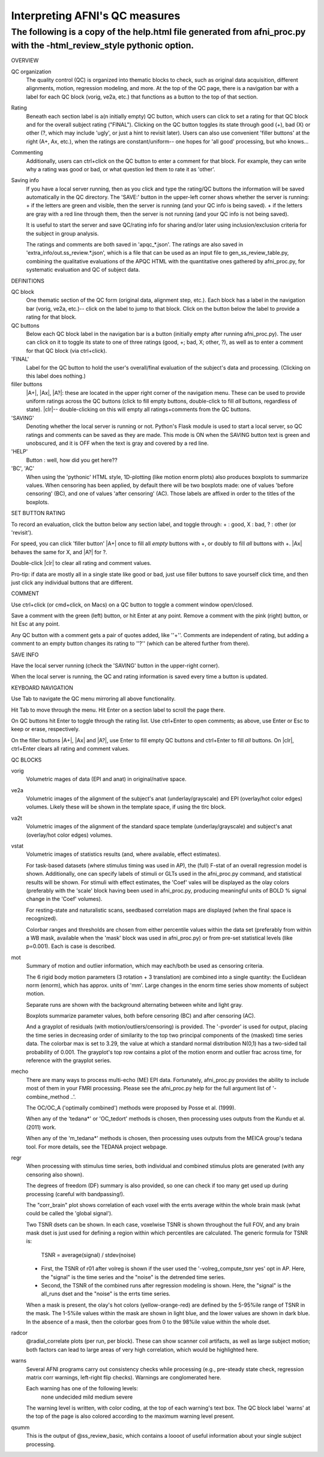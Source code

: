 =======================
Interpreting AFNI's QC measures 
=======================

The following is a copy of the help.html file generated from afni_proc.py with the -html_review_style pythonic option. 
=======================

OVERVIEW

QC organization
    The quality control (QC) is organized into thematic blocks to
    check, such as original data acquisition, different alignments,
    motion, regression modeling, and more. At the top of the QC page,
    there is a navigation bar with a label for each QC block (vorig,
    ve2a, etc.) that functions as a button to the top of that section.

Rating
    Beneath each section label is a(n initially empty) QC button,
    which users can click to set a rating for that QC block and for
    the overall subject rating ("FINAL"). Clicking on the QC button
    toggles its state through good (+), bad (X) or other (?, which may
    include 'ugly', or just a hint to revisit later).  Users can also
    use convenient 'filler buttons' at the right (A+, Ax, etc.), when
    the ratings are constant/uniform-- one hopes for 'all good'
    processing, but who knows...

Commenting
    Additionally, users can ctrl+click on the QC button to enter a
    comment for that block.  For example, they can write why a rating
    was good or bad, or what question led them to rate it as
    'other'.

Saving info
    If you have a local server running, then as you click and type
    the rating/QC buttons the information will be saved automatically
    in the QC directory.  The 'SAVE:' button in the upper-left corner
    shows whether the server is running: + if the letters are green and visible, then the server is running (and your QC     info is being saved). + if the letters are gray with a red line through them, then the
    server is not running (and your QC info is not being saved).
 
    It is useful to start the server and save QC/rating info for
    sharing and/or later using inclusion/exclusion criteria for the
    subject in group analysis.

    The ratings and comments are both saved in 'apqc_*.json'.
    The ratings are also saved in 'extra_info/out.ss_review.*.json', 
    which is a file that can be used as an input file to 
    gen_ss_review_table.py, combining the qualitative evaluations of
    the APQC HTML with the quantitative ones gathered by afni_proc.py, 
    for systematic evaluation and QC of subject data.


DEFINITIONS   

QC block 
    One thematic section of the QC form (original data, alignment
    step, etc.).  Each block has a label in the navigation bar (vorig,
    ve2a, etc.)-- click on the label to jump to that block. Click on 
    the button below the label to provide a rating for that block.

QC buttons
    Below each QC block label in the navigation bar is a button
    (initially empty after running afni_proc.py). The user can click
    on it to toggle its state to one of three ratings (good, +; bad,
    X; other, ?), as well as to enter a comment for that QC block (via
    ctrl+click).

'FINAL' 
    Label for the QC button to hold the user's overall/final
    evaluation of the subject's data and processing. (Clicking on this
    label does nothing.)

filler buttons
    |A+|, |Ax|, |A?|: these are located in the upper right corner of the
    navigation menu.  These can be used to provide uniform ratings
    across the QC buttons (click to fill empty buttons, double-click
    to fill *all* buttons, regardless of state).  
    |clr|-- double-clicking on this will empty all ratings+comments
    from the QC buttons.

'SAVING'
    Denoting whether the local server is running or not.  Python's Flask
    module is used to start a local server, so QC ratings and comments 
    can be saved as they are made.  
    This mode is ON when the SAVING button text is green and unobscured, 
    and it is OFF when the text is gray and covered by a red line.

'HELP'
    Button : well, how did you get here??

'BC', 'AC'
    When using the 'pythonic' HTML style, 1D-plotting (like motion
    enorm plots) also produces boxplots to summarize values.  When
    censoring has been applied, by default there will be two boxplots
    made: one of values 'before censoring' (BC), and one of values
    'after censoring' (AC).  Those labels are affixed in order to the
    titles of the boxplots.


SET BUTTON RATING   

To record an evaluation, click the button below any section label, and
toggle through: + : good, X : bad, ? : other (or 'revisit').

For speed, you can click 'filler button' |A+| once to fill all *empty*
buttons with +, or doubly to fill *all* buttons with +.  |Ax| behaves
the same for X, and |A?| for ?.

Double-click |clr| to clear all rating and comment values.

Pro-tip: if data are mostly all in a single state like good or bad,
just use filler buttons to save yourself click time, and then just
click any individual buttons that are different.  


COMMENT   

Use ctrl+click (or cmd+click, on Macs) on a QC button to toggle a comment
window open/closed.

Save a comment with the green (left) button, or hit Enter at any point.
Remove a comment with the pink (right) button, or hit Esc at any point.

Any QC button with a comment gets a pair of quotes added, like ''+''.
Comments are independent of rating, but adding a comment to an empty
button changes its rating to ''?'' (which can be altered further from
there).

SAVE INFO

Have the local server running (check the 'SAVING' button in the 
upper-right corner).  

When the local server is running, the QC and rating information is saved
every time a button is updated.

KEYBOARD NAVIGATION   

Use Tab to navigate the QC menu mirroring all above functionality.

Hit Tab to move through the menu.  Hit Enter on a section label to
scroll the page there.

On QC buttons hit Enter to toggle through the rating list.  Use
ctrl+Enter to open comments; as above, use Enter or Esc to keep or
erase, respectively.

On the filler buttons |A+|, |Ax| and |A?|, use Enter to fill empty
QC buttons and ctrl+Enter to fill *all* buttons. 
On |clr|, ctrl+Enter clears all rating and comment values.  

QC BLOCKS   

vorig
    Volumetric mages of data (EPI and anat) in original/native space.
    
ve2a
    Volumetric images of the alignment of the subject's anat
    (underlay/grayscale) and EPI (overlay/hot color edges) volumes. Likely
    these will be shown in the template space, if using the tlrc block.
    
va2t
    Volumetric images of the alignment of the standard space template
    (underlay/grayscale) and subject's anat (overlay/hot color edges)
    volumes.
    
vstat
    Volumetric images of statistics results (and, where available, effect
    estimates).  
    
    For task-based datasets (where stimulus timing was used in AP), the
    (full) F-stat of an overall regression model is shown.  Additionally,
    one can specify labels of stimuli or GLTs used in the afni_proc.py
    command, and statistical results will be shown.  For stimuli with
    effect estimates, the 'Coef' vales will be displayed as the olay
    colors (preferably with the 'scale' block having been used in
    afni_proc.py, producing meaningful units of BOLD % signal change in
    the 'Coef' volumes).
    
    For resting-state and naturalistic scans, seedbased correlation maps are
    displayed (when the final space is recognized).
    
    Colorbar ranges and thresholds are chosen from either percentile
    values within the data set (preferably from within a WB mask,
    available when the 'mask' block was used in afni_proc.py) or from
    pre-set statistical levels (like p=0.001).  Each is case is described.
    
mot
    Summary of motion and outlier information, which may each/both be
    used as censoring criteria.
    
    The 6 rigid body motion parameters (3 rotation + 3 translation) are
    combined into a single quantity: the Euclidean norm (enorm), which has
    approx. units of 'mm'.  Large changes in the enorm time series show
    moments of subject motion.
    
    Separate runs are shown with the background alternating between white
    and light gray.
    
    Boxplots summarize parameter values, both before censoring (BC) and
    after censoring (AC).
    
    And a grayplot of residuals (with motion/outliers/censoring) is
    provided.  The '-pvorder' is used for output, placing the time series
    in decreasing order of similarity to the top two principal components
    of the (masked) time series data.  The colorbar max is set to 3.29,
    the value at which a standard normal distribution N(0,1) has a
    two-sided tail probability of 0.001.  The grayplot's top row contains
    a plot of the motion enorm and outlier frac across time, for reference
    with the grayplot series.
    
mecho
    There are many ways to process multi-echo (ME) EPI data.  Fortunately,
    afni_proc.py provides the ability to include most of them in your FMRI
    processing.  Please see the afni_proc.py help for the full argument
    list of '-combine_method ..'.
    
    The OC/OC_A ('optimally combined') methods were proposed by Posse et
    al. (1999).
    
    When any of the 'tedana*' or 'OC_tedort' methods is chosen, then
    processing uses outputs from the Kundu et al. (2011) work.
    
    When any of the 'm_tedana*' methods is chosen, then processing uses
    outputs from the MEICA group's tedana tool.  For more details, see the
    TEDANA project webpage.
    
regr
    When processing with stimulus time series, both individual and
    combined stimulus plots are generated (with any censoring also shown).
    
    The degrees of freedom (DF) summary is also provided, so one can check
    if too many get used up during processing (careful with bandpassing!).
    
    The "corr_brain" plot shows correlation of each voxel with the errts
    average within the whole brain mask (what could be called the 'global
    signal').
    
    Two TSNR dsets can be shown.  In each case, voxelwise TSNR is shown
    throughout the full FOV, and any brain mask dset is just used for
    defining a region within which percentiles are calculated. The generic 
    formula for TSNR is:
                TSNR = average(signal) / stdev(noise)
    + First, the TSNR of r01 after volreg is shown if the user used the
      '-volreg_compute_tsnr yes' opt in AP. Here, the "signal" is the time
      series and the "noise" is the detrended time series.
    + Second, the TSNR of the combined runs after regression modeling is
      shown. Here, the "signal" is the all_runs dset and the "noise" is
      the errts time series.
    
    When a mask is present, the olay's hot colors (yellow-orange-red) are
    defined by the 5-95%ile range of TSNR in the mask.  The 1-5%ile values
    within the mask are shown in light blue, and the lower values are
    shown in dark blue.  In the absence of a mask, then the colorbar goes
    from 0 to the 98%ile value within the whole dset.
    
radcor
    @radial_correlate plots (per run, per block). These can show
    scanner coil artifacts, as well as large subject motion; both factors
    can lead to large areas of very high correlation, which would be
    highlighted here.  
    
warns
    Several AFNI programs carry out consistency checks while
    processing (e.g., pre-steady state check, regression matrix corr
    warnings, left-right flip checks).  Warnings are conglomerated here.
    
    Each warning has one of the following levels:
         none undecided mild medium severe
    
    The warning level is written, with color coding, at the top of each
    warning's text box.  The QC block label 'warns' at the top of the page
    is also colored according to the maximum warning level present.  
    
qsumm
    This is the output of @ss_review_basic, which contains a loooot of
    useful information about your single subject processing.

